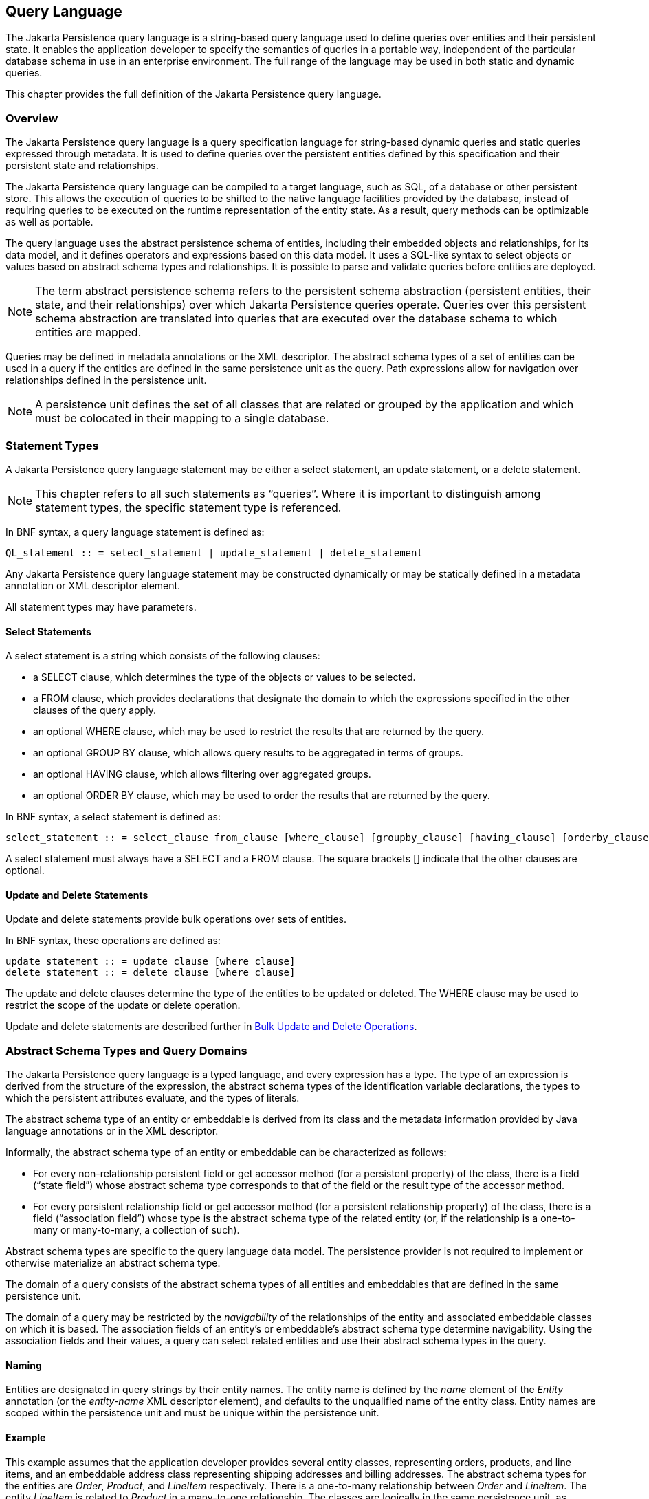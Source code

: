 //
// Copyright (c) 2017, 2020 Contributors to the Eclipse Foundation
//

== Query Language [[a4665]]

The Jakarta Persistence query language is a
string-based query language used to define queries over entities and
their persistent state. It enables the application developer to specify
the semantics of queries in a portable way, independent of the
particular database schema in use in an enterprise environment. The full
range of the language may be used in both static and dynamic queries.

This chapter provides the full definition of
the Jakarta Persistence query language.

=== Overview

The Jakarta Persistence query language is a
query specification language for string-based dynamic queries and static
queries expressed through metadata. It is used to define queries over
the persistent entities defined by this specification and their
persistent state and relationships.

The Jakarta Persistence query language can be
compiled to a target language, such as SQL, of a database or other
persistent store. This allows the execution of queries to be shifted to
the native language facilities provided by the database, instead of
requiring queries to be executed on the runtime representation of the
entity state. As a result, query methods can be optimizable as well as
portable.

The query language uses the abstract
persistence schema of entities, including their embedded objects and
relationships, for its data model, and it defines operators and
expressions based on this data model. It uses a SQL-like syntax to
select objects or values based on abstract schema types and
relationships. It is possible to parse and validate queries before
entities are deployed.

[NOTE]
====
The term abstract persistence schema refers
to the persistent schema abstraction (persistent entities, their state,
and their relationships) over which Jakarta Persistence queries operate.
Queries over this persistent schema abstraction are translated into
queries that are executed over the database schema to which entities are
mapped.
====

Queries may be defined in metadata
annotations or the XML descriptor. The abstract schema types of a set of
entities can be used in a query if the entities are defined in the same
persistence unit as the query. Path expressions allow for navigation
over relationships defined in the persistence unit.

[NOTE]
====
A persistence unit defines the set of all
classes that are related or grouped by the application and which must be
colocated in their mapping to a single database.
====

=== Statement Types

A Jakarta Persistence query language statement
may be either a select statement, an update statement, or a delete
statement.

[NOTE]
====
This chapter refers to all such statements as
“queries”. Where it is important to distinguish among statement types,
the specific statement type is referenced.
====

In BNF syntax, a query language statement is
defined as:

----
QL_statement :: = select_statement | update_statement | delete_statement
----

Any Jakarta Persistence query language statement
may be constructed dynamically or may be statically defined in a
metadata annotation or XML descriptor element.

All statement types may have parameters.

==== Select Statements

A select statement is a string which consists
of the following clauses:

* a SELECT clause, which determines the type of
the objects or values to be selected.
* a FROM clause, which provides declarations
that designate the domain to which the expressions specified in the
other clauses of the query apply.
* an optional WHERE clause, which may be used
to restrict the results that are returned by the query.
* an optional GROUP BY clause, which allows
query results to be aggregated in terms of groups.
* an optional HAVING clause, which allows
filtering over aggregated groups.
* an optional ORDER BY clause, which may be
used to order the results that are returned by the query.

In BNF syntax, a select statement is defined
as:

----
select_statement :: = select_clause from_clause [where_clause] [groupby_clause] [having_clause] [orderby_clause]
----

A select statement must always have a SELECT
and a FROM clause. The square brackets [] indicate that the other
clauses are optional.

==== Update and Delete Statements

Update and delete statements provide bulk
operations over sets of entities.

In BNF syntax, these operations are defined
as:

----
update_statement :: = update_clause [where_clause]
delete_statement :: = delete_clause [where_clause]
----

The update and delete clauses determine the
type of the entities to be updated or deleted. The WHERE clause may be
used to restrict the scope of the update or delete operation.

Update and delete statements are described
further in <<a5636>>.

=== Abstract Schema Types and Query Domains

The Jakarta Persistence query language is a
typed language, and every expression has a type. The type of an
expression is derived from the structure of the expression, the abstract
schema types of the identification variable declarations, the types to
which the persistent attributes evaluate, and the types of literals.

The abstract schema type of an entity or
embeddable is derived from its class and the metadata information
provided by Java language annotations or in the XML descriptor.

Informally, the abstract schema type of an
entity or embeddable can be characterized as follows:

* For every non-relationship persistent field
or get accessor method (for a persistent property) of the class, there
is a field (“state field”) whose abstract schema type corresponds to
that of the field or the result type of the accessor method.
* For every persistent relationship field or
get accessor method (for a persistent relationship property) of the
class, there is a field (“association field”) whose type is the abstract
schema type of the related entity (or, if the relationship is a
one-to-many or many-to-many, a collection of such).

Abstract schema types are specific to the
query language data model. The persistence provider is not required to
implement or otherwise materialize an abstract schema type.

The domain of a query consists of the
abstract schema types of all entities and embeddables that are defined
in the same persistence unit.

The domain of a query may be restricted by
the _navigability_ of the relationships of the entity and associated
embeddable classes on which it is based. The association fields of an
entity's or embeddable's abstract schema type determine navigability.
Using the association fields and their values, a query can select
related entities and use their abstract schema types in the query.

==== Naming

Entities are designated in query strings by
their entity names. The entity name is defined by the _name_ element of
the _Entity_ annotation (or the _entity-name_ XML descriptor element),
and defaults to the unqualified name of the entity class. Entity names
are scoped within the persistence unit and must be unique within the
persistence unit.

==== Example [[a4713]]

This example assumes that the application
developer provides several entity classes, representing orders,
products, and line items, and an embeddable address class representing
shipping addresses and billing addresses. The abstract schema types for
the entities are _Order_, _Product_, and _LineItem_ respectively.
There is a one-to-many relationship between _Order_ and _LineItem_. The
entity _LineItem_ is related to _Product_ in a many-to-one relationship.
The classes are logically in the same persistence unit, as shown in
<<a4724>>.

Queries to select orders can be defined by
navigating over the association fields and state fields defined by
_Order_ and _LineItem_. A query to find all orders with pending line
items might be written as follows:

[source,sql]
----
SELECT DISTINCT o
FROM Order AS o JOIN o.lineItems AS l
WHERE l.shipped = FALSE
----

.Abstract Persistence Schema of Several Entities with Defined in the Same Persistence Unit.
[[a4724]]
image::images/Per-6.png[Image]

This query navigates over the association
field _lineItems_ of the abstract schema type _Order_ to find line
items, and uses the state field _shipped_ of _LineItem_ to select those
orders that have at least one line item that has not yet shipped. (Note
that this query does not select orders that have no line items.)

Although reserved identifiers, such as
DISTINCT, FROM, AS, JOIN, WHERE, and FALSE appear in upper case in this
example, reserved identifiers are case
insensitive.footnote:[This chapter uses the
convention that reserved identifiers appear in upper case in the
examples and BNF for the language.]

The SELECT clause of this example designates
the return type of this query to be of type Order.

Because the same persistence unit defines the
abstract persistence schema of the related entities, the developer can
also specify a query over orders that utilizes the abstract schema type
for products, and hence the state fields and association fields of both
the abstract schema types _Order_ and _Product_. For example, if the
abstract schema type _Product_ has a state field named _productType_, a
query over orders can be specified using this state field. Such a query
might be to find all orders for products with product type office
supplies. A query for this might be as follows.

[source,sql]
----
SELECT DISTINCT o
FROM Order o JOIN o.lineItems l JOIN l.product p
WHERE p.productType = 'office_supplies'
----

Because _Order_ is related to _Product_ by
means of the relationships between _Order_ and _LineItem_ and between
_LineItem_ and _Product_, navigation using the association fields
_lineItems_ and _product_ is used to express the query. This query is
specified by using the entity name _Order_, which designates the
abstract schema type over which the query ranges. The basis for the
navigation is provided by the association fields _lineItems_ and
_product_ of the abstract schema types Order and LineItem respectively.

=== The FROM Clause and Navigational Declarations

The FROM clause of a query defines the domain
of the query by declaring identification
variables. An identification variable is an identifier declared in the
FROM clause of a query. The domain of the
query may be constrained by path expressions. (See <<a4792>>.)

Identification variables designate instances
of a particular abstract schema type. The FROM clause can contain
multiple identification variable declarations separated by a comma (_,_
).

----
from_clause ::=
    FROM identification_variable_declaration
        {, {identification_variable_declaration | collection_member_declaration}}*

identification_variable_declaration ::= range_variable_declaration {join | fetch_join}*

range_variable_declaration ::= entity_name [AS] identification_variable

join ::= join_spec join_association_path_expression [AS] identification_variable [join_condition]

fetch_join ::= join_spec FETCH join_association_path_expression

join_association_path_expression ::=
    join_collection_valued_path_expression |
    join_single_valued_path_expression |
    TREAT(join_collection_valued_path_expression AS subtype) |
    TREAT(join_single_valued_path_expression AS subtype)

join_collection_valued_path_expression ::= identification_variable.{single_valued_embeddable_object_field.}*collection_valued_field

join_single_valued_path_expression ::= identification_variable.{single_valued_embeddable_object_field.}*single_valued_object_field

join_spec ::= [LEFT [OUTER] | INNER] JOIN

join_condition ::= ON conditional_expression

collection_member_declaration ::= IN (collection_valued_path_expression) [AS] identification_variable
----

The following subsections discuss the constructs used in the FROM clause.

==== Identifiers [[a4760]]

An identifier is a character sequence of
unlimited length. The character sequence must begin with a Java
identifier start character, and all other characters must be Java
identifier part characters. An identifier start character is any
character for which the method _Character.isJavaIdentifierStart_ returns
true. This includes the underscore (___) character and the dollar sign
(_$_) character. An identifier part character is any character for
which the method _Character.isJavaIdentifierPart_ returns true. The
question mark (_?_) character is reserved for use by the Jakarta
Persistence query language.

The following are reserved identifiers: ABS,
ALL, AND, ANY, AS, ASC, AVG, BETWEEN, BIT_LENGTHfootnote:[BIT_LENGTH,
CHAR_LENGTH, CHARACTER_LENGTH, POSITION, and UNKNOWN are not currently
used: they are reserved for future use.],
BOTH, BY, CASE, CHAR_LENGTH, CHARACTER_LENGTH, CLASS, COALESCE, CONCAT,
COUNT, CURRENT_DATE, CURRENT_TIME, CURRENT_TIMESTAMP, DELETE, DESC,
DISTINCT, ELSE, EMPTY, END, ENTRY, ESCAPE, EXISTS, EXTRACT, FALSE, FETCH,
FROM, FUNCTION, GROUP, HAVING, IN, INDEX, INNER, IS, JOIN, KEY, LEADING,
LEFT, LENGTH, LIKE, LOCATE, LOWER, MAX, MEMBER, MIN, MOD, NEW, NOT, NULL,
NULLIF, OBJECT, OF, ON, OR, ORDER, OUTER, POSITION, SELECT, SET, SIZE,
SOME, SQRT, SUBSTRING, SUM, THEN, TRAILING, TREAT, TRIM, TRUE, TYPE,
UNKNOWN, UPDATE, UPPER, VALUE, WHEN, WHERE.

Reserved identifiers are case insensitive.
Reserved identifiers must not be used as identification variables or
result variables (see <<a5438>>).

[NOTE]
====
It is recommended that SQL key words other
than those listed above not be used as identification variables in
queries because they may be used as reserved identifiers in future
releases of this specification.
====

==== Identification Variables [[a4765]]

An identification
variable is a valid identifier declared in the FROM clause of a query.

All identification variables must be declared
in the FROM clause. Identification variables cannot be declared in other
clauses.

An identification variable must not be a
reserved identifier or have the same name as any entity in the same
persistence unit.

Identification variables are case
insensitive.

An identification variable evaluates to a
value of the type of the expression used in declaring the variable. For
example, consider the previous query:

[source,sql]
----
SELECT DISTINCT o
FROM Order o JOIN o.lineItems l JOIN l.product p
WHERE p.productType = 'office_supplies'
----

In the FROM clause declaration _o.lineItems_
_l_, the identification variable _l_ evaluates to any LineItem value
directly reachable from Order. The association field _lineItems_ is a
collection of instances of the abstract schema type LineItem and the
identification variable _l_ refers to an element of this collection. The
type of _l_ is the abstract schema type of _LineItem_.

An identification variable can range over an
entity, embeddable, or basic abstract schema type. An identification
variable designates an instance of an abstract schema type or an element
of a collection of abstract schema type instances.

Note that for identification variables
referring to an instance of an association or collection represented as
a _java.util.Map_, the identification variable is of the abstract
schema type of the map _value_.

An identification variable always designates
a reference to a single value. It is declared in one of three ways: in a
range variable declaration, in a join clause, or in a collection member
declaration. The identification variable declarations are evaluated from
left to right in the FROM clause, and an identification variable
declaration can use the result of a preceding identification variable
declaration of the query string.

All identification variables used in the
SELECT, WHERE, ORDER BY, GROUP BY, or HAVING clause of a SELECT or
DELETE statement must be declared in the FROM clause. The identification
variables used in the WHERE clause of an UPDATE statement must be
declared in the UPDATE clause.

Identification variables are existentially
quantified in these clauses. This means that an identification variable
represents a member of a collection or an instance of an entity's
abstract schema type. An identification variable never designates a
collection in its entirety.

An identification variable is scoped to the
query (or subquery) in which it is defined and is also visible to any
subqueries within that query scope that do not define an identification
variable of the same name.

==== Range Variable Declarations

The syntax for declaring an
identification variable as a range variable is similar to that of SQL;
optionally, it uses the AS keyword. A range variable designates an
entity abstract schema type.footnote:[A range variable must
not designate an embeddable class abstract schema type.]

----
range_variable_declaration ::= entity_name [AS] identification_variable
----

Range variable declarations allow the
developer to designate a “root” for objects which may not be reachable
by navigation.

In order to select values by comparing more
than one instance of an entity abstract schema type, more than one
identification variable ranging over the abstract schema type is needed
in the FROM clause.

The following query returns orders whose
quantity is greater than the order quantity for John Smith. This example
illustrates the use of two different identification variables in the
FROM clause, both of the abstract schema type Order. The SELECT clause
of this query determines that it is the orders with quantities larger
than John Smith's that are returned.

[source,sql]
----
SELECT DISTINCT o1
FROM Order o1, Order o2
WHERE o1.quantity > o2.quantity AND
 o2.customer.lastname = 'Smith' AND
 o2.customer.firstname= 'John'
----

==== Path Expressions[[a4792]]

An identification variable followed by the
navigation operator (_._) and a state field or association field is a
path expression. The type of the path expression is the type computed as
the result of navigation; that is, the type of the state field or
association field to which the expression navigates. The type of a path
expression that navigates to an association field may be specified as a
subtype of the declared type of the association field by means of the
TREAT operator. See <<a4965>>.

An identification variable qualified
by the KEY, VALUE, or ENTRY operator is a path expression. The KEY,
VALUE, and ENTRY operators may only be applied to identification
variables that correspond to map-valued associations or map-valued
element collections. The type of the path expression is the type
computed as the result of the operation; that is, the abstract schema
type of the field that is the value of the KEY, VALUE, or ENTRY operator
(the map key, map value, or map entry
respectively).footnote:[Note that use of
VALUE is optional, as an identification variable referring to an
association of type _java.util.Map_ is of the abstract schema type of
the map value. (See <<a4765>>.)]

In the following query, photos is a map from photo label to filename.

[source,sql]
----
SELECT i.name, VALUE(p)
FROM Item i JOIN i.photos p
WHERE KEY(p) LIKE '%egret'
----

In the above query the identification
variable _p_ designates an abstract schema type corresponding to the map
_value_. The results of _VALUE(p)_ and _KEY(p)_ are the map value and
the map key associated with _p_, respectively. The following query is
equivalent:

[source,sql]
----
SELECT i.name, p
FROM Item i JOIN i.photos p
WHERE KEY(p) LIKE '%egret'
----

A path expression using the KEY or VALUE
operator can be further composed. A path expression using the ENTRY
operator is terminal. It cannot be further composed and can only appear
in the SELECT list of a query.

The syntax for qualified identification variables is as follows.

----
qualified_identification_variable ::=
    map_field_identification_variable |
    ENTRY(identification_variable)

map_field_identification_variable ::=
    KEY(identification_variable) |
    VALUE(identification_variable)
----

Depending on navigability, a path expression
that leads to an association field or to a field whose type is an
embeddable class may be further composed. Path expressions can be
composed from other path expressions if the original path expression
evaluates to a single-valued type (not a collection).

In the following example, simple data model with _Employee_, _ContactInfo_,
_Address_ and _Phone_ classes is used:

[source,Java]
----
@Entity
public class Employee {
    @Id int id;
    @Embedded
    private ContactInfo contactInfo;
}

@Entity
public class Phone {
    @Id
    private int id;
    private String vendor;
}

@Embeddable
public class ContactInfo {
    @Embedded
    private Address address;
    @ManyToMany
    private List<Phone> phones;
}

@Embeddable
public class Address {
    private String street;
    private String city;
    private String state;
    private String zipcode;
}
----

The _contactInfo_ field denotes an embeddable class consisting of an address and set of phones.

[source,sql]
----
SELECT p.vendor
FROM Employee e JOIN e.contactInfo.phones p
WHERE e.contactInfo.address.zipcode = '95054'
----

Path expression navigability is composed
using “inner join” semantics. That is, if the value of a non-terminal
field in the path expression is null, the path is considered to have no
value, and does not participate in the determination of the result.

The following query is equivalent to the
query above:

[source,sql]
----
SELECT p.vendor
FROM Employee e JOIN e.contactInfo c JOIN c.phones p
WHERE e.contactInfo.address.zipcode = '95054'
----

===== Path Expression Syntax

The syntax for single-valued path expressions
and collection-valued path expressions is as follows.

An identification variable used in a
_single_valued_object_path_expression_ or in a
_collection_valued_path_expression_ may be an unqualified identification
variable or an identification variable to which the KEY or VALUE
function has been applied.

----
general_identification_variable ::=
    identification_variable |
    map_field_identification_variable
----

The type of an entity-valued path expression
or an entity-valued subpath of a path expression used in a WHERE clause
may be specified as a subtype of the corresponding declared type by
means of the TREAT operator. See <<a4965>>.

----
general_subpath ::= simple_subpath | treated_subpath{.single_valued_object_field}*

simple_subpath ::=
    general_identification_variable |
    general_identification_variable{.single_valued_object_field}*

treated_subpath ::= TREAT(general_subpath AS subtype)

single_valued_path_expression ::=
    qualified_identification_variable |
    TREAT(qualified_identification_variable AS subtype) |
    state_field_path_expression |
    single_valued_object_path_expression

state_field_path_expression ::= general_subpath.state_field

state_valued_path_expression ::= state_field_path_expression | general_identification_variable

single_valued_object_path_expression ::= general_subpath.single_valued_object_field

collection_valued_path_expression ::= general_subpath.collection_valued_field
----

A _single_valued_object_field_ is designated by the name of an association
field in a one-to-one or many-to-one relationship or a field of
embeddable class type. The type of a _single_valued_object_field_
is the abstract schema type of the related
entity or embeddable class.

A _single_valued_embeddable_object_field_ is designated by the name
of a field of embeddable class type.

A _state _field_ is designated by the name of
an entity or embeddable class state field that corresponds to a basic
type.

A _collection_valued_field_ is designated by the name of an association
field in a one-to-many or a many-to-many relationship or by the name of
an element collection field. The type of a _collection_valued_field_ is
a collection of values of the abstract schema type of the related entity
or element type.

It is syntactically illegal to compose a path
expression from a path expression that evaluates to a collection. For
example, if o designates Order, the path expression o.lineItems.product
is illegal since navigation to _lineItems_ results in a collection. This
case should produce an error when the query string is verified. To
handle such a navigation, an identification variable must be declared in
the FROM clause to range over the elements of the _lineItems_
collection. Another path expression must be used to navigate over each
such element in the WHERE clause of the query, as in the following:

[source,sql]
----
SELECT DISTINCT l.product
FROM Order AS o JOIN o.lineItems l
----

It is illegal to use a
_collection_valued_path_expression_ other than in the FROM clause of a
query except in an _empty_collection_comparison_expression,_ in a
_collection_member_expression_, or as an argument to the SIZE operator.
See <<a5139>>, <<a5150>>, and <<a5284>>.

==== Joins

An inner join may be implicitly specified by
the use of a cartesian product in the FROM clause and a join condition
in the WHERE clause. In the absence of a join condition, this reduces to
the cartesian product.

The main use case for this generalized style
of join is when a join condition does not involve a foreign key
relationship that is mapped to an entity relationship.

Example:

[source,sql]
----
SELECT c FROM Customer c, Employee e WHERE c.hatsize = e.shoesize
----

In general, use of this style of inner join
(also referred to as theta-join) is less typical than explicitly defined
joins over relationships.

The syntax for explicit join operations is as
follows:

----
join ::= join_spec join_association_path_expression [AS] identification_variable [join_condition]

fetch_join ::= join_spec FETCH join_association_path_expression

join_association_path_expression ::=
    join_collection_valued_path_expression |
    join_single_valued_path_expression |
    TREAT(join_collection_valued_path_expression _AS_ subtype) |
    TREAT(join_single_valued_path_expression AS subtype)

join_collection_valued_path_expression ::=
    identification_variable.{single_valued_embeddable_object_field.}*collection_valued_field

join_single_valued_path_expression ::=
    identification_variable.{single_valued_embeddable_object_field.}*single_valued_object_field

join_spec ::= [LEFT [OUTER] | INNER] JOIN

join_condition ::= ON conditional_expression
----

The inner and outer join operation types
described in <<a4884>>, <<a4898>>, and <<a4931>> are supported.

===== Inner Joins (Relationship Joins) [[a4884]]

The syntax for the inner join operation is

----
[INNER] JOIN join_association_path_expression [AS] identification_variable [join_condition]
----

For example, the query below joins over the
relationship between customers and orders. This type of join typically
equates to a join over a foreign key relationship in the database.

[source,sql]
----
SELECT c FROM Customer c JOIN c.orders o WHERE c.status = 1
----

The keyword INNER may optionally be used:

[source,sql]
----
SELECT c FROM Customer c INNER JOIN c.orders o WHERE c.status = 1
----

This is equivalent to the following query
using the earlier IN construct, defined in
<<a19497>>. It selects those customers of
status 1 for which at least one order exists:

[source,sql]
----
SELECT OBJECT(c) FROM Customer c, IN(c.orders) o WHERE c.status = 1
----

The query below joins over _Employee_,
_ContactInfo_ and _Phone_. _ContactInfo_ is an embeddable class that
consists of an address and set of phones. _Phone_ is an entity.

[source,sql]
----
SELECT p.vendor
FROM Employee e JOIN e.contactInfo c JOIN c.phones p
WHERE c.address.zipcode = '95054'
----

A join condition may be specified for an
inner join. This is equivalent to specification of the same condition in
the WHERE clause.

===== Left Outer Joins [[a4898]]

LEFT JOIN and LEFT OUTER JOIN are synonymous.
They enable the retrieval of a set of entities where matching values in
the join condition may be absent.

The syntax for a left outer join is

----
LEFT [OUTER] JOIN join_association_path_expression [AS] identification_variable [join_condition]
----

An outer join without a specified join
condition has an implicit join condition over the foreign key
relationship corresponding to the join_association_path_expression. It
would typically be mapped to a SQL outer join with an ON condition on
the foreign key relationship as in the queries below:

Jakarta Persistence query language:

[source,sql]
----
SELECT s.name, COUNT(p)
FROM Suppliers s LEFT JOIN s.products p
GROUP BY s.name
----

SQL:

[source,sql]
----
SELECT s.name, COUNT(p.id)
FROM Suppliers s LEFT JOIN Products p
    ON s.id = p.supplierId
GROUP By s.name
----

An outer join with an explicit ON condition
would cause an additional specified join condition to be added to the
generated SQL:

Jakarta Persistence query language:

[source,sql]
----
SELECT s.name, COUNT(p)
FROM Suppliers s LEFT JOIN s.products p
    ON p.status = 'inStock'
GROUP BY s.name
----

SQL:

[source,sql]
----
SELECT s.name, COUNT(p.id)
FROM Suppliers s LEFT JOIN Products p
    ON s.id = p.supplierId AND p.status = 'inStock'
GROUP BY s.name
----

Note that the result of this query will be
different from that of the following query:

[source,sql]
----
SELECT s.name, COUNT(p)
FROM Suppliers s LEFT JOIN s.products p
WHERE p.status = 'inStock'
GROUP BY s.name
----

The result of the latter query will exclude
suppliers who have no products in stock whereas the former query will
include them.

An important use case for LEFT JOIN is in
enabling the prefetching of related data items as a side effect of a
query. This is accomplished by specifying the LEFT JOIN as a FETCH JOIN
as described below.

===== Fetch Joins [[a4931]]

A FETCH JOIN enables the fetching of an
association or element collection as a side effect of the execution of a
query.

The syntax for a fetch join is

----
fetch_join ::= [LEFT [OUTER] | INNER] JOIN FETCH join_association_path_expression
----

The association referenced by the right side
of the FETCH JOIN clause must be an association or element collection
that is referenced from an entity or embeddable that is returned as a
result of the query. It is not permitted to specify an identification
variable for the objects referenced by the right side of the FETCH JOIN
clause, and hence references to the implicitly fetched entities or
elements cannot appear elsewhere in the query.

The following query returns a set of
departments. As a side effect, the associated employees for those
departments are also retrieved, even though they are not part of the
explicit query result. The initialization of the persistent state or
relationship fields or properties of the objects that are retrieved as a
result of a fetch join is determined by the metadata for that class—in
this example, the _Employee_ entity class.

[source,sql]
----
SELECT d
FROM Department d LEFT JOIN FETCH d.employees
WHERE d.deptno = 1
----

A fetch join has the same join semantics as
the corresponding inner or outer join, except that the related objects
specified on the right-hand side of the join operation are not returned
in the query result or otherwise referenced in the query. Hence, for
example, if department 1 has five employees, the above query returns
five references to the department 1 entity.

The FETCH JOIN construct must not be used in
the FROM clause of a subquery.

==== Collection Member Declarations

An identification variable declared by a
collection_member_declaration ranges over values of a collection
obtained by navigation using a path expression.

An identification variable of a collection
member declaration is declared using a special operator, the reserved
identifier IN. The argument to the IN operator is a collection-valued
path expression. The path expression evaluates to a collection type
specified as a result of navigation to a collection-valued association
field of an entity or embeddable class abstract schema type.

The syntax for declaring a collection member
identification variable is as follows:

----
collection_member_declaration ::=
    IN (collection_valued_path_expression) [AS] identification_variable
----

For example, the query

[source,sql]
----
SELECT DISTINCT o
FROM Order o JOIN o.lineItems l
WHERE l.product.productType = 'office_supplies'
----

can equivalently be expressed as follows, using the IN operator:

[source,sql]
----
SELECT DISTINCT o
FROM Order o, IN(o.lineItems) l
WHERE l.product.productType = 'office_supplies'
----

In this example, lineItems is the name of an
association field whose value is a collection of instances of the
abstract schema type LineItem. The identification variable _l_
designates a member of this collection, a single LineItem abstract
schema type instance. In this example, _o_ is an identification variable
of the abstract schema type Order.

==== FROM Clause and SQL [[a4957]]

The Jakarta Persistence query language treats
the FROM clause similarly to SQL in that the declared identification
variables affect the results of the query even if they are not used in
the WHERE clause. Application developers should use caution in defining
identification variables because the domain of the query can depend on
whether there are any values of the declared type.

For example, the FROM clause below defines a
query over all orders that have line items and existing products. If
there are no _Product_ instances in the database, the domain of the
query is empty and no order is selected.

[source,sql]
----
SELECT o
FROM Order AS o JOIN o.lineItems l JOIN l.product p
----

==== Polymorphism

Jakarta Persistence queries are automatically
polymorphic. The FROM clause of a query designates not only instances of
the specific entity class(es) to which it explicitly refers but
instances of subclasses of those classes as well. The instances returned
by a query thus include instances of the subclasses that satisfy the
query criteria.

Non-polymorphic queries or queries whose
polymorphism is restricted can be specified using entity type
expressions in the WHERE clause to restrict the domain of the query. See
<<a5381>>.

==== Downcasting [[a4965]]

The use of the TREAT operator is supported
for downcasting within path expressions in the FROM and WHERE clauses.
Use of the TREAT operator allows access to subclass-specific state.

If during query execution the first argument
to the TREAT operator is not a subtype (proper or improper) of the
target type, the path is considered to have no value, and does not
participate in the determination of the result. That is, in the case of
a join, the referenced object does not participate in the result, and in
the case of a restriction, the associated predicate is false. Use of the
TREAT operator therefore also has the effect of filtering on the
specified type (and its subtypes) as well as performing the downcast. If
the target type is not a subtype (proper or improper) of the static type
of the first argument, the query is invalid.

Examples:

[source,sql]
----
SELECT b.name, b.ISBN
FROM Order o JOIN TREAT(o.product AS Book) b

SELECT e FROM Employee e JOIN TREAT(e.projects AS LargeProject) lp
WHERE lp.budget > 1000

SELECT e FROM Employee e JOIN e.projects p
WHERE TREAT(p AS LargeProject).budget > 1000
    OR TREAT(p AS SmallProject).name LIKE 'Persist%'
    OR p.description LIKE "cost overrun"

SELECT e FROM Employee e
WHERE TREAT(e AS Exempt).vacationDays > 10
    OR TREAT(e AS Contractor).hours > 100
----

=== WHERE Clause [[a4985]]

The WHERE clause of a query consists of a
conditional expression used to select objects or values that satisfy the
expression. The WHERE clause restricts the result of a select statement
or the scope of an update or delete operation.

A WHERE clause is defined as follows:

----
where_clause ::= WHERE conditional_expression
----

The GROUP BY construct enables the
aggregation of values according to the properties of an entity class.
The HAVING construct enables conditions to be specified that further
restrict the query result as restrictions upon the groups.

The syntax of the HAVING clause is as follows:

----
having_clause ::= HAVING conditional_expression
----

The GROUP BY and HAVING constructs are
further discussed in <<a5410>>.

=== Conditional Expressions [[a4994]]

The following sections describe language
constructs that can be used in a conditional expression of the WHERE
clause, the HAVING clause, or in an ON condition.

State fields that are mapped in serialized
form or as lobs cannot be portably used in conditional
footnote:[The implementation is
not expected to perform such query operations involving such fields in
memory rather than in the database.].

==== Literals

A string literal is enclosed in single
quotes—for example: 'literal'. A string literal that includes a single
quote is represented by two single quotes—for example: 'literal''s'.
String literals in queries, like Java _String_ literals, use unicode
character encoding. The use of Java escape notation is not supported in
query string literals.

Exact numeric literals support the use of
Java integer literal syntax as well as SQL exact numeric literal syntax.

Approximate literals support the use Java
floating point literal syntax as well as SQL approximate numeric literal
syntax.

Appropriate suffixes can be used to indicate
the specific type of a numeric literal in accordance with the Java
Language Specification. Support for the use of hexadecimal and octal
numeric literals is not required by this specification.

Enum literals support the use of Java enum
literal syntax. The fully qualified enum class name must be specified.

The JDBC escape syntax may be used for the
specification of date, time, and timestamp literals. For example:

[source,sql]
----
SELECT o
FROM Customer c JOIN c.orders o
WHERE c.name = 'Smith'
    AND o.submissionDate < {d '2008-12-31'}
----

The portability of this syntax for date,
time, and timestamp literals is dependent upon the JDBC driver in use.
Persistence providers are not required to translate from this syntax
into the native syntax of the database or driver.

The boolean literals are _TRUE_ and _FALSE_.

Entity type literals are specified by entity names—for example: _Customer_.

Although reserved literals appear in upper case, they are case insensitive.

==== Identification Variables

All identification variables used in the
WHERE or HAVING clause of a SELECT or DELETE statement must be declared
in the FROM clause, as described in <<a4765>>. The identification variables used in the
WHERE clause of an UPDATE statement must be declared in the UPDATE
clause.

Identification variables are existentially
quantified in the WHERE and HAVING clause.
This means that an identification variable represents a member of a
collection or an instance of an entity's abstract schema type. An
identification variable never designates a collection in its entirety.

==== Path Expressions

It is illegal to use a
_collection_valued_path_expression_ within a WHERE or HAVING clause as
part of a conditional expression except in an
_empty_collection_comparison_expression,_ in a
_collection_member_expression_, or as an argument to the SIZE operator.

==== Input Parameters

Either positional or named parameters may be
used. Positional and named parameters must not be mixed in a single
query.

Input parameters can only be used in the
WHERE clause or HAVING clause of a query or
as the new value for an update item in the SET clause of an update
statement.

[NOTE]
====
Note that if an input parameter value is
null, comparison operations or arithmetic operations involving the input
parameter will return an unknown value. See <<a5676>>.
====

All input parameters must be single-valued,
except in IN expressions (see <<a5107>>), which support the use of collection-valued input
parameters.

The API for the binding of query parameters
is described in <<a1060>>.

===== Positional Parameters

The following rules apply to positional
parameters.

* Input parameters are designated by the
question mark (_?_) prefix followed by an integer. For example: _?1_.
* Input parameters are numbered starting from 1.
* The same parameter can be used more than once in the query string.
* The ordering of the use of parameters within
the query string need not conform to the order of the positional
parameters.

===== Named Parameters

A named parameter is denoted by an identifier
that is prefixed by the ":" symbol. It follows the rules for identifiers
defined in <<a4760>>. Named parameters are case sensitive.

Example:

[source,sql]
----
SELECT c
FROM Customer c
WHERE c.status = :stat
----

The same named parameter can be used more than once in the query string.

==== Conditional Expression Composition

Conditional expressions are composed of other
conditional expressions, comparison operations, logical operations, path
expressions that evaluate to boolean values, boolean literals, and
boolean input parameters.

The scalar expressions described in <<a5243>> can be used in
conditional expressions.

Aggregate functions can only be used in
conditional expressions in a HAVING clause. See <<a5410>>.

Standard bracketing _()_ for ordering expression evaluation is supported.

Conditional expressions are defined as follows:

----
conditional_expression ::= conditional_term | conditional_expression OR conditional_term
conditional_term ::= conditional_factor | conditional_term AND conditional_factor
conditional_factor ::= [NOT] conditional_primary
conditional_primary ::= simple_cond_expression | (conditional_expression)
simple_cond_expression ::=
    comparison_expression |
    between_expression |
    in_expression |
    like_expression |
    null_comparison_expression |
    empty_collection_comparison_expression |
    collection_member_expression |
    exists_expression
----

==== Operators and Operator Precedence

The operators are listed below in order of decreasing precedence.

* Navigation operator (_._)
* Arithmetic operators:
** +, - unary
** *, / multiplication and division
** +, - addition and subtraction
* Comparison operators: _=_, _>_, _>=_, _<_
, _<=_, _<>_ (not equal), _[NOT]_ _BETWEEN_, _[NOT]_ _LIKE_, _[NOT]_
_IN_, _IS_ _[NOT]_ _NULL_, _IS_ _[NOT]_ _EMPTY_, _[NOT]_ _MEMBER_
_[OF]_, _[NOT]_ _EXISTS_
* Logical operators:
** _NOT_
** _AND_
** _OR_

The following sections describe operators used in specific expressions.

==== Comparison Expressions [[a5066]]

The syntax for the use of comparison
expressions in a conditional expression is as
followsfootnote:[Note that queries
that contain subqueries on both sides of a comparison operation will not
be portable across all databases.]:

----
comparison_expression ::=
    string_expression comparison_operator {string_expression | all_or_any_expression} |
    boolean_expression {= | <>} {boolean_expression | all_or_any_expression} |
    enum_expression {= | <>} {enum_expression | all_or_any_expression} |
    datetime_expression comparison_operator
        {datetime_expression | all_or_any_expression} |
    entity_expression {= | <>} {entity_expression | all_or_any_expression} |
    arithmetic_expression comparison_operator
        {arithmetic_expression | all_or_any_expression} |
    entity_type_expression {= | <>} entity_type_expression}

comparison_operator ::= = | > | >= | < | <= | <>
----

Examples:

----
item.cost * 1.08 <= 100.00
CONCAT(person.lastName, ', ', person.firstName)) = 'Jones, Sam'
TYPE(e) = ExemptEmployee
----

==== Between Expressions

The syntax for the use of the comparison operator [NOT] BETWEEN in a
conditional expression is as follows:

----
 between_expression ::=
    arithmetic_expression [NOT] BETWEEN arithmetic_expression AND arithmetic_expression |
    string_expression [NOT] BETWEEN string_expression AND string_expression |
    datetime_expression [NOT] BETWEEN datetime_expression AND datetime_expression
----

The BETWEEN expression

----
x BETWEEN y AND z
----

is semantically equivalent to:

----
y <= x AND x <= z
----

The rules for unknown and NULL values in
comparison operations apply. See <<a5676>>.

Examples:

----
p.age BETWEEN 15 and 19 is equivalent to p.age >= 15 AND p.age <= 19
p.age NOT BETWEEN 15 and 19 is equivalent to p.age < 15 OR p.age > 19
----

In the following example,
_transactionHistory_ is a list of credit card transactions defined using
an order column.

[source, sql]
----
SELECT t
FROM CreditCard c JOIN c.transactionHistory t
WHERE c.holder.name = 'John Doe' AND INDEX(t) BETWEEN 0 AND 9
----

==== In Expressions [[a5107]]

The syntax for the use of the comparison
operator [NOT] IN in a conditional expression is as follows:

----
in_expression ::=
    {state_valued_path_expression | type_discriminator} [NOT] IN
        {(in_item {, in_item}*) | (subquery) | collection_valued_input_parameter}
in_item ::= literal | single_valued_input_parameter
----

The state_valued_path_expression must have
a string, numeric, date, time, timestamp, or enum value.

The literal and/or input parameter values
must be _like_ the same abstract schema type of the
_state_valued_path_expression_ in type. (See <<a5735>>).

The results of the subquery must be _like_
the same abstract schema type of the state_valued_path_expression in
type. Subqueries are discussed in <<a5196>>.

Example 1:

[source, sql]
----
o.country IN ('UK', 'US', 'France')
----

is true for _UK_ and false for _Peru_, and is equivalent to the expression

[source, sql]
----
(o.country = 'UK') OR (o.country = 'US') OR (o.country = 'France')
----

Example 2:

[source, sql]
----
o.country NOT IN ('UK', 'US', 'France')
----

is false for _UK_ and true for _Peru_, and is equivalent to the expression

[source, sql]
----
NOT ((o.country = 'UK') OR (o.country = 'US') OR (o.country = 'France'))
----

There must be at least one element in the
comma separated list that defines the set of values for the _IN_
expression.

If the value of a
state_valued_path_expression or _in_item_ in an IN or NOT IN expression
is _NULL_ or unknown, the value of the expression is unknown.

Note that use of a collection-valued input
parameter will mean that a static query cannot be precompiled.

==== Like Expressions

The syntax for the use of the comparison
operator [NOT] LIKE in a conditional expression is as follows:

----
like_expression ::=
    string_expression [NOT] LIKE pattern_value [ESCAPE escape_character]
----

The _string_expression_ must have a string
value. The _pattern_value_ is a string literal or a string-valued input
parameter in which an underscore (___) stands for any single
character, a percent (_%_) character stands for any sequence of
characters (including the empty sequence), and all other characters
stand for themselves. The optional _escape_character_ __ is a
single-character string literal or a character-valued input parameter
(i.e., _char_ or _Character_) and is used to escape the special meaning
of the underscore and percent characters in _pattern_value_
_.footnote:[Refer to <<a19494>> for a more precise characterization of these rules.]

Examples:

* _address.phone LIKE '12%3'_ is true for '123', '12993' and false for '1234'
* _asentence.word LIKE 'l_se'_ is true for 'lose' and false for 'loose'
* _aword.underscored LIKE '\_%' ESCAPE '\'_ is true for '_foo' and false for 'bar'
* _address.phone NOT LIKE '12%3'_ is false for '123' and '12993' and true for '1234'

If the value of the _string_expression_ or
_pattern_value_ is _NULL_ or unknown, the value of the LIKE expression
is unknown. If the _escape_character_ is specified and is _NULL_, the
value of the LIKE expression is unknown.

==== Null Comparison Expressions

The syntax for the use of the comparison
operator IS NULL in a conditional expression is as follows:

----
null_comparison_expression ::=
    {single_valued_path_expression | input_parameter} IS [NOT] NULL
----

A null comparison expression tests whether or
not the single-valued path expression or input parameter is a _NULL_
value.

Null comparisons over instances of embeddable
class types are not supported. Support for comparisons over embeddables
may be added in a future release of this specification.

==== Empty Collection Comparison Expressions [[a5139]]

The syntax for the use of the comparison
operator IS EMPTY in an _empty_collection_comparison_expression_ is as
follows:

----
empty_collection_comparison_expression ::=
    collection_valued_path_expression IS [NOT] EMPTY
----

This expression tests whether or not the
collection designated by the collection-valued path expression is empty
(i.e, has no elements).

Example:

[source,sql]
----
SELECT o
FROM Order o
WHERE o.lineItems IS EMPTY
----

If the value of the collection-valued path
expression in an empty collection comparison expression is unknown, the
value of the empty comparison expression is unknown.

==== Collection Member Expressions [[a5150]]

The syntax for the use of the comparison
operator MEMBER OFfootnote:[The use of the
reserved word OF is optional in this expression.] in an
_collection_member_expression_ is as follows:

----
collection_member_expression ::=
    entity_or_value_expression [NOT] MEMBER [OF] collection_valued_path_expression
entity_or_value_expression ::=
    single_valued_object_path_expression |
    state_valued_path_expression |
    simple_entity_or_value_expression
simple_entity_or_value_expression ::=
    identification_variable |
    input_parameter |
    literal
----

This expression tests whether the designated
value is a member of the collection specified by the collection-valued
path expression.

Expressions that evaluate to embeddable types
are not supported in collection member expressions. Support for use of
embeddables in collection member expressions may be added in a future
release of this specification.

If the collection valued path expression
designates an empty collection, the value of the MEMBER OF expression is
FALSE and the value of the NOT MEMBER OF expression is TRUE. Otherwise,
if the value of the _collection_valued_path_expression_
or _entity_or_value_expression_ in the
collection member expression is _NULL_ or unknown, the value of the
collection member expression is unknown.

Example:

[source,sql]
----
SELECT p
FROM Person p
WHERE 'Joe' MEMBER OF p.nicknames
----

==== Exists Expressions

An EXISTS expression is a predicate that is
true only if the result of the subquery consists of one or more values
and that is false otherwise.

The syntax of an exists expression is

----
exists_expression ::= [NOT] EXISTS (subquery)
----

Example:

[source,sql]
----
SELECT DISTINCT emp
FROM Employee emp
WHERE EXISTS (
    SELECT spouseEmp
    FROM Employee spouseEmp
        WHERE spouseEmp = emp.spouse)
----

The result of this query consists of all
employees whose spouses are also employees.

==== All or Any Expressions

An ALL conditional expression is a predicate
over a subquery that is true if the comparison operation is true for all
values in the result of the subquery or the result of the subquery is
empty. An ALL conditional expression is false if the result of the
comparison is false for at least one value of the result of the
subquery, and is unknown if neither true nor false.

An ANY conditional expression is a predicate
over a subquery that is true if the comparison operation is true for
some value in the result of the subquery. An ANY conditional expression
is false if the result of the subquery is empty or if the comparison
operation is false for every value in the result of the subquery, and is
unknown if neither true nor false. The keyword SOME is synonymous with
ANY.

The comparison operators used with ALL or ANY
conditional expressions are =, <, <=, >, >=, <>. The result of the
subquery must be like that of the other argument to the comparison
operator in type. See <<a5735>>.

The syntax of an ALL or ANY expression is
specified as follows:

----
all_or_any_expression ::= {ALL | ANY | SOME} (subquery)
----

Example:

[source,sql]
----
SELECT emp
FROM Employee emp
WHERE emp.salary > ALL (
    SELECT m.salary
    FROM Manager m
    WHERE m.department = emp.department)
----

The result of this query consists of all
employees whose salaries exceed the salaries of all managers in their
department.

==== Subqueries [[a5196]]

Subqueries may be used in the WHERE or HAVING clause.footnote:[Subqueries are
restricted to the WHERE and HAVING clauses in this release. Support for
subqueries in the FROM clause will be considered in a later release of
this specification.]

The syntax for subqueries is as follows:

----
subquery ::= simple_select_clause subquery_from_clause [where_clause]
    [groupby_clause] [having_clause]
simple_select_clause ::= SELECT [DISTINCT] simple_select_expression
subquery_from_clause ::=
    FROM subselect_identification_variable_declaration
        {, subselect_identification_variable_declaration |
            collection_member_declaration}*
subselect_identification_variable_declaration ::=
    identification_variable_declaration |
    derived_path_expression [AS] identification_variable {join}* |
    derived_collection_member_declaration
simple_select_expression ::=
    single_valued_path_expression |
    scalar_expression |
    aggregate_expression |
    identification_variable
derived_path_expression ::=
    general_derived_path.single_valued_object_field |
    general_derived_path.collection_valued_field
general_derived_path ::=
    simple_derived_path |
    treated_derived_path{.single_valued_object_field}*
simple_derived_path ::= superquery_identification_variable{.single_valued_object_field}*
treated_derived_path ::= TREAT(general_derived_path AS subtype)
derived_collection_member_declaration ::=
    IN superquery_identification_variable.{single_valued_object_field.}*collection_valued_field
----

Examples:

[source,sql]
----
SELECT DISTINCT emp
FROM Employee emp
WHERE EXISTS (
    SELECT spouseEmp
    FROM Employee spouseEmp
    WHERE spouseEmp = emp.spouse)
----

Note that some contexts in which a subquery
can be used require that the subquery be a scalar subquery (i.e.,
produce a single result). This is illustrated in the following examples
using numeric comparisons.

[source,sql]
----
SELECT c
FROM Customer c
WHERE (SELECT AVG(o.price) FROM c.orders o) > 100

SELECT goodCustomer
FROM Customer goodCustomer
WHERE goodCustomer.balanceOwed < (
    SELECT AVG(c.balanceOwed)/2.0 FROM Customer c)
----

==== Scalar Expressions [[a5243]]

Numeric, string, datetime, case, and entity
type expressions result in scalar values.

Scalar expressions may be used in the SELECT
clause of a query as well as in the WHEREfootnote:[Note that expressions
involving aggregate operators must not be used in the WHERE clause.] and
HAVING clauses.

----
scalar_expression::=
    arithmetic_expression |
    string_expression |
    enum_expression |
    datetime_expression |
    boolean_expression |
    case_expression |
    entity_type_expression
----

===== Arithmetic Expressions

The arithmetic operators are:

* +, - unary
* *, / multiplication and division
* +, - addition and subtraction

Arithmetic operations use numeric promotion.

Arithmetic functions are described in <<a5284>>.

===== Built-in String, Arithmetic, and Datetime Functional Expressions

The Jakarta Persistence query language includes
the built-in functions described in <<a5264>>, <<a5284>>,
<<a5304>>, which may be used
in the SELECT, WHERE or HAVING clause of a query. The invocation of
predefined database functions and user-defined database functions is
described in <<a5311>>.

If the value of any argument to a functional
expression is null or unknown, the value of the functional expression is
unknown.

====== String Functions [[a5264]]

----
functions_returning_strings ::=
    CONCAT(string_expression, string_expression {, string_expression}*) |
    SUBSTRING(string_expression,
              arithmetic_expression [, arithmetic_expression]) |
    TRIM([[trim_specification] [trim_character] FROM] string_expression) |
    LOWER(string_expression) |
    UPPER(string_expression)
trim_specification ::= LEADING | TRAILING | BOTH

functions_returning_numerics ::=
    LENGTH(string_expression) |
    LOCATE(string_expression, string_expression[, arithmetic_expression])
----

The CONCAT function returns a string that is
a concatenation of its arguments.

The second and third arguments of the
SUBSTRING function denote the starting position and length of the
substring to be returned. These arguments are integers. The third
argument is optional. If it is not specified, the substring from the
start position to the end of the string is returned. The first position
of a string is denoted by 1. The SUBSTRING function returns a string.

The TRIM function trims the specified
character from a string. If the character to be trimmed is not
specified, it will be assumed to be space (or blank). The optional
_trim_character_ __ is a single-character string literal or a
character-valued input parameter (i.e., _char_ or _Character_
)footnote:[Note that not all
databases support the use of a trim character other than the space
character; use of this argument may result in queries that are not
portable.]. If a trim specification is not provided, it
defaults to BOTH. The TRIM function returns the trimmed string.

The LOWER and UPPER functions convert a
string to lower and upper case, respectively, with regard to the locale
of the database. They return a string.

The LOCATE function returns the
position of a given string within a string, starting the search at a
specified position. It returns the first position at which the string
was found as an integer. The first argument is the string to be located;
the second argument is the string to be searched; the optional third
argument is an integer that represents the string position at which the
search is started (by default, the beginning of the string to be
searched). The first position in a string is denoted by 1. If the string
is not found, 0 is returned.footnote:[Note that not all
databases support the use of the third argument to LOCATE; use of this
argument may result in queries that are not portable.]

The LENGTH function returns the length of the
string in characters as an integer.

====== Arithmetic Functions [[a5284]]

----
functions_returning_numerics ::=
    ABS(arithmetic_expression) |
    SQRT(arithmetic_expression) |
    MOD(arithmetic_expression, arithmetic_expression) |
    SIZE(collection_valued_path_expression) |
    INDEX(identification_variable) |
    extract_datetime_field
----

The ABS function takes a numeric argument and
returns a number (integer, float, or double) of the same type as the
argument to the function.

The SQRT function takes a numeric argument and returns a double.

The MOD function takes two integer arguments and returns an integer.

Numeric arguments to these functions may
correspond to the numeric Java object types as well as the primitive
numeric types.

The SIZE function returns an integer value,
the number of elements of the collection. If the collection is empty,
the SIZE function evaluates to zero.

The INDEX function returns an integer value
corresponding to the position of its argument in an ordered list. The
INDEX function can only be applied to identification variables denoting
types for which an order column has been specified.

In the following example, _studentWaitlist_
is a list of students for which an order column has been specified:

[source,sql]
----
SELECT w.name
FROM Course c JOIN c.studentWaitlist w
WHERE c.name = 'Calculus'
AND INDEX(w) = 0
----

====== Datetime Functions [[a5304]]

----
functions_returning_datetime :=
    CURRENT_DATE |
    CURRENT_TIME |
    CURRENT_TIMESTAMP |
    extract_datetime_part
----

The functions CURRENT_DATE, CURRENT_TIME, and CURRENT_TIMESTAMP
return the value of the current date, time, or timestamp on the database
server, respectively.

The EXTRACT function takes a datetime argument and one of the following
field type identifiers: YEAR, QUARTER, MONTH, WEEK, DAY, HOUR, MINUTE,
SECOND, DATE, TIME.

EXTRACT returns the value of the corresponding field or part of the
datetime.

----
extract_datetime_field :=
    EXTRACT(datetime_field FROM datetime_expression)

datetime_field := identification_variable
----

For the following field type identifiers, EXTRACT returns an integer
value:

- YEAR means the calendar year.
- QUARTER means the calendar quarter, numbered from 1 to 4.
- MONTH means the calendar month of the year, numbered from 1.
- WEEK means the ISO-8601 week number.
- DAY means the calendar day of the month, numbered from 1.
- HOUR means the hour of the day in 24-hour time, numbered from 0 to 23.
- MINUTE means the minute of the hour, numbered from 0 to 59.
- SECOND means the second of the minute, numbered from 0 to 59.

It is illegal to pass a datetime argument which does not have the given
field type to EXTRACT.

----
extract_datetime_part :=
    EXTRACT(datetime_part FROM datetime_expression)

datetime_part := identification_variable
----

For the following field type identifiers, EXTRACT returns a part of the
datetime value:

- DATE means the date part of a datetime.
- TIME means the time part of a datetime.

It is illegal to pass a datetime argument which does not have the given
part to EXTRACT.

[source,sql]
----
FROM Course c WHERE c.year = EXTRACT(YEAR FROM CURRENT_DATE)
----

===== Invocation of Predefined and User-defined Database Functions [[a5311]]

The invocation of functions other than the
built-in functions of the Jakarta Persistence query language is supported
by means of the _function_invocation_ syntax. This includes the
invocation of predefined database functions and user-defined database
functions.

----
function_invocation ::= FUNCTION(function_name {, function_arg}*)

function_arg ::=
    literal |
    state_valued_path_expression |
    input_parameter |
    scalar_expression
----

The _function_name_ argument is a string that
denotes the database function that is to be invoked. The arguments must
be suitable for the database function that is to be invoked. The result
of the function must be suitable for the invocation context.

The function may be a database-defined
function or a user-defined function. The function may be a scalar
function or an aggregate function.

Applications that use the
_function_invocation_ syntax will not be portable across databases.

Example:

[source,sql]
----
SELECT c
FROM Customer c
WHERE FUNCTION('hasGoodCredit', c.balance, c.creditLimit)
----

===== Case Expressions

The following forms of case
expressions are supported: general case expressions, simple case
expressions, coalesce expressions, and nullif
expressions.footnote:[Note that not all
databases support the use of SQL case expressions. The use of case
expressions may result in queries that are not portable to such
databases.]

----
case_expression ::=
    general_case_expression |
    simple_case_expression |
    coalesce_expression |
    nullif_expression

general_case_expression ::=
    CASE when_clause {when_clause}* ELSE scalar_expression END
when_clause ::= WHEN conditional_expression THEN scalar_expression

simple_case_expression ::=
    CASE case_operand simple_when_clause {simple_when_clause}*
    ELSE scalar_expression
    END
case_operand ::= state_valued_path_expression | type_discriminator
simple_when_clause ::= WHEN scalar_expression THEN scalar_expression

coalesce_expression ::= COALESCE(scalar_expression {, scalar_expression}+)

nullif_expression ::= NULLIF(scalar_expression, scalar_expression)
----

Examples:

[source,sql]
----
UPDATE Employee e
SET e.salary =
    CASE WHEN e.rating = 1 THEN e.salary * 1.1
         WHEN e.rating = 2 THEN e.salary * 1.05
         ELSE e.salary * 1.01
    END

UPDATE Employee e
SET e.salary =
    CASE e.rating WHEN 1 THEN e.salary * 1.1
                  WHEN 2 THEN e.salary * 1.05
                  ELSE e.salary * 1.01
    END

SELECT e.name,
    CASE TYPE(e) WHEN Exempt THEN 'Exempt'
                 WHEN Contractor THEN 'Contractor'
                 WHEN Intern THEN 'Intern'
                 ELSE 'NonExempt'
    END
FROM Employee e
WHERE e.dept.name = 'Engineering'

SELECT e.name,
       f.name,
       CONCAT(CASE WHEN f.annualMiles > 50000 THEN 'Platinum '
                   WHEN f.annualMiles > 25000 THEN 'Gold '
                   ELSE ''
              END,
       'Frequent Flyer')
FROM Employee e JOIN e.frequentFlierPlan f
----

===== Entity Type Expressions [[a5381]]

An entity type expression can be used to
restrict query polymorphism. The TYPE operator returns the exact type of
the argument.

The syntax of an entity type expression is as follows:

----
entity_type_expression ::=
    type_discriminator |
    entity_type_literal |
    input_parameter
type_discriminator ::=
    TYPE(general_identification_variable |
         single_valued_object_path_expression |
         input_parameter)
----

An entity_type_literal is designated by the entity name.

The Java class of the entity is used as an
input parameter to specify the entity type.

Examples:

[source,sql]
----
SELECT e
FROM Employee e
WHERE TYPE(e) IN (Exempt, Contractor)

SELECT e
FROM Employee e
WHERE TYPE(e) IN (:empType1, :empType2)

SELECT e
FROM Employee e
WHERE TYPE(e) IN :empTypes

SELECT TYPE(e)
FROM Employee e
WHERE TYPE(e) <> Exempt
----

=== GROUP BY, HAVING [[a5410]]

The GROUP BY construct enables the
aggregation of result values according to a set of properties. The
HAVING construct enables conditions to be specified that further
restrict the query result. Such conditions are restrictions upon the
groups.

The syntax of the GROUP BY and HAVING clauses is as follows:

----
groupby_clause ::= GROUP BY groupby_item {, groupby_item}*
groupby_item ::= single_valued_path_expression | identification_variable

having_clause ::= HAVING conditional_expression
----

If a query contains both a WHERE clause and a
GROUP BY clause, the effect is that of first applying the where clause,
and then forming the groups and filtering them according to the HAVING
clause. The HAVING clause causes those groups to be retained that
satisfy the condition of the HAVING clause.

The requirements for the SELECT clause when
GROUP BY is used follow those of SQL: namely, any item that appears in
the SELECT clause (other than as an aggregate function or as an argument
to an aggregate function) must also appear in the GROUP BY clause. In
forming the groups, null values are treated as the same for grouping
purposes.

Grouping by an entity is permitted. In this
case, the entity must contain no serialized state fields or lob-valued
state fields that are eagerly fetched. Grouping by an entity that
contains serialized state fields or lob-valued state fields is not
portable, since the implementation is permitted to eagerly fetch fields
or properties that have been specified as LAZY.

Grouping by embeddables is not supported.

The HAVING clause is used to filter over the
groups, and can contain aggregate functions over attributes included in
the groups and/or functions or other query language operators over the
attributes that are used for grouping. It is not required that an
aggregate function used in the HAVING clause also be used in the SELECT
clause.

If there is no GROUP BY clause and the HAVING
clause is used, the result is treated as a single group, and the select
list can only consist of aggregate functions. The use of HAVING in the
absence of GROUP BY is not required to be supported by an implementation
of this specification. Portable applications should not rely on HAVING
without the use of GROUP BY.

Examples:

[source,sql]
----
SELECT c.status, AVG(c.filledOrderCount), COUNT(c)
FROM Customer c
GROUP BY c.status
HAVING c.status IN (1, 2)

SELECT c.country, COUNT(c)
FROM Customer c
GROUP BY c.country
HAVING COUNT(c) > 30

SELECT c, COUNT(o)
FROM Customer c JOIN c.orders o
GROUP BY c
HAVING COUNT(o) >= 5
----

=== SELECT Clause [[a5438]]

The SELECT clause denotes the query result.
More than one value may be returned from the SELECT clause of a query.

The SELECT clause can contain one or more of
the following elements: an identification variable that ranges over an
abstract schema type, a single-valued path expression, a scalar
expression, an aggregate expression, a constructor expression.

The SELECT clause has the following syntax:

----
select_clause ::= SELECT [DISTINCT] select_item {, select_item}*
select_item ::= select_expression [[AS] result_variable]
select_expression ::=
    single_valued_path_expression |
    scalar_expression |
    aggregate_expression |
    identification_variable |
    OBJECT(identification_variable) |
    constructor_expression
constructor_expression ::=
    NEW constructor_name (constructor_item {, constructor_item}*)
constructor_item ::=
    single_valued_path_expression |
    scalar_expression |
    aggregate_expression |
    identification_variable
aggregate_expression ::=
    {AVG | MAX | MIN | SUM} ([DISTINCT] state_valued_path_expression) |
     COUNT ([DISTINCT] identification_variable | state_valued_path_expression |
         single_valued_object_path_expression) |
     function_invocation
----

For example:

[source,sql]
----
SELECT c.id, c.status
FROM Customer c JOIN c.orders o
WHERE o.count > 100
----

In the following example, _videoInventory_ is
a Map from the entity _Movie_ to the number of copies in stock:

[source,sql]
----
SELECT v.location.street, KEY(i).title, VALUE(i)
FROM VideoStore v JOIN v.videoInventory i
WHERE v.location.zipcode = '94301' AND VALUE(i) > 0
----

Note that the SELECT clause must be specified
to return only single-valued expressions. The query below is therefore
not valid:

[source,sql]
----
SELECT o.lineItems FROM Order AS o
----

The DISTINCT
keyword is used to specify that duplicate values must be eliminated from
the query result.

If DISTINCT is not specified, duplicate
values are not eliminated.

The result of DISTINCT over embeddable
objects or map _entry_ results is undefined.

Standalone identification variables in the
SELECT clause may optionally be qualified by the
OBJECT operator.footnote:[Note that the keyword
OBJECT is not required. It is preferred that it be omitted for new
queries.] The
SELECT clause must not use the OBJECT operator to qualify path
expressions.

A _result_variable_ may be used to
name a _select_item_ in the query result.footnote:[This can be used, for
example, to refer to a select expression in the ORDER BY clause.]

Example:

[source,sql]
----
SELECT c, COUNT(l) AS itemCount
FROM Customer c JOIN c.Orders o JOIN o.lineItems l
WHERE c.address.state = 'CA'
GROUP BY c
ORDER BY itemCount
----


==== Result Type of the SELECT Clause

The type of the query result specified by the
SELECT clause of a query is an entity
abstract schema type, a state field type,
the result of a scalar expression, the result of an aggregate function,
the result of a construction operation, or some sequence of these.

The result type of the SELECT clause is
defined by the the result types of the select expressions contained in
it. When multiple select expressions are used in the SELECT clause, the
elements in this result correspond in order to the order of their
specification in the SELECT clause and in type to the result types of
each of the select expressions.

The type of the result of a select_expression
is as follows:

* The result type of an identification_variable
is the type of the entity object or embeddable object to which the
identification variable corresponds. The type of an
identification_variable that refers to an entity abstract schema type is
the type of the entity to which that identification variable corresponds
or a subtype as determined by the object/relational mapping.
* The result type of a
single_valued_path_expression that is a state_field_path_expression is
the same type as the corresponding state field of the entity or
embeddable class. If the state field of the entity is a primitive type,
the result type is the corresponding object type.
* The result type of a
single_valued_path_expression that is a
single_valued_object_path_expression is the type of the entity object or
embeddable object to which the path expression corresponds. A
single_valued_object_path_expression that results in an entity object
will result in an entity of the type of the relationship field or the
subtype of the relationship field of the entity object as determined by
the object/relational mapping.
* The result type of a
single_valued_path_expression that is an _identification_variable_ to
which the KEY or VALUE function has been applied is determined by the
type of the map key or value respectively, as defined by the above
rules.
* The result type of a
single_valued_path_expression that is an _identification_variable_ to
which the ENTRY function has been applied is _java.util.Map.Entry_,
where the key and value types of the map entry are determined by the
above rules as applied to the map key and map value respectively.
* The result type of a _scalar_expression_ is
the type of the scalar value to which the expression evaluates. The
result type of a numeric _scalar_expression_ is defined in <<a5574>>.
* The result type of an
_entity_type_expression_ scalar expression is the Java class to which
the resulting abstract schema type corresponds.
* The result type of aggregate_expression is
defined in <<a5538>>.
* The result type of a constructor_expression
is the type of the class for which the constructor is defined. The types
of the arguments to the constructor are defined by the above rules.

==== Constructor Expressions in the SELECT Clause [[a5500]]

A constructor may be used in the SELECT list
to return an instance of a Java class. The specified class is not
required to be an entity or to be mapped to the database. The
constructor name must be fully qualified.

If an entity class name is specified as the
constructor name in the SELECT NEW clause, the resulting entity
instances will be in either the new or the detached state, depending on
whether a primary key is retrieved for the constructed object.

If a _single_valued_path_expression_ or
_identification_variable_ that is an argument to the constructor
references an entity, the resulting entity instance referenced by that
_single_valued_path_expression_ or _identification_variable_ will be in
the managed state.

For example,

[source,sql]
----
SELECT NEW com.acme.example.CustomerDetails(c.id, c.status, o.count)
FROM Customer c JOIN c.orders o
WHERE o.count > 100
----

==== Null Values in the Query Result

If the result of a query corresponds to an
association field or state field whose value is null, that null value is
returned in the result of the query method. The IS NOT NULL construct
can be used to eliminate such null values from the result set of the
query.

Note, however, that state field types defined
in terms of Java numeric primitive types cannot produce NULL values in
the query result. A query that returns such a state field type as a
result type must not return a null value.

==== Embeddables in the Query Result [[a5511]]

If the result of a query corresponds to an
identification variable or state field whose value is an embeddable, the
embeddable instance returned by the query will not be in the managed
state (i.e., it will not be part of the state of any managed entity).

In the following example, the _Address_
instances returned by the query will reference _Phone_ instances. While
the _Phone_ instances will be managed, the _Address_ instances
referenced by the _addr_ result variable will not be. Modifications to
these embeddable instances will have no effect on persistent state.

[source,java]
----
@Entity
public class Employee {
    @Id
    int id;

    Address address;

    // ...
}

@Embeddable
public class Address {
    String street;

    // ...

    @OneToOne
    Phone phone; // fetch=EAGER
}

@Entity
public class Phone {
    @Id
    int id;

    // ...

    @OneToOne(mappedBy="address.phone")
    Employee emp; // fetch=EAGER
}
----

[source,sql]
----
SELECT e.address AS addr
FROM Employee e
----

==== Aggregate Functions in the SELECT Clause [[a5538]]

The result of a query may be the result of an
aggregate function applied to a path expression.

The following aggregate functions can be used
in the SELECT clause of a query: AVG, COUNT, MAX, MIN, SUM, aggregate
functions defined in the database.

For all aggregate functions except COUNT, the
path expression that is the argument to the aggregate function must
terminate in a state field. The path expression argument to COUNT may
terminate in either a state field or a association field, or the
argument to COUNT may be an identification variable.

Arguments to the functions SUM and AVG must
be numeric. Arguments to the functions MAX and MIN must correspond to
orderable state field types (i.e., numeric types, string types,
character types, or date types).

The Java type that is contained in the result
of a query using an aggregate function is as follows:

* COUNT returns Long.
* MAX, MIN return the type of the state field to which they are applied.
* AVG returns Double.
* SUM returns Long when applied to state fields
of integral types (other than BigInteger); Double when applied to state
fields of floating point types; BigInteger when applied to state fields
of type BigInteger; and BigDecimal when applied to state fields of type
BigDecimal.

Null values are eliminated before the
aggregate function is applied, regardless of whether the keyword
DISTINCT is specified.

If SUM, AVG, MAX, or MIN is used, and there
are no values to which the aggregate function can be applied, the result
of the aggregate function is NULL.

If COUNT is used, and there are no values to
which COUNT can be applied, the result of the aggregate function is 0.

The argument to an aggregate function
may be preceded by the keyword DISTINCT to specify that duplicate values
are to be eliminated before the aggregate function is
applied.footnote:[It is legal to
specify DISTINCT with MAX or MIN, but it does not affect the result.]

The use of DISTINCT with COUNT is not
supported for arguments of embeddable types or map entry types.

The invocation of aggregate database
functions, including user defined functions, is supported by means of
the FUNCTION operator. See <<a5311>>.

===== Examples

The following query returns the average order quantity:

[source,sql]
----
SELECT AVG(o.quantity) FROM Order o
----

The following query returns the total cost of
the items that John Smith has ordered.

[source,sql]
----
SELECT SUM(l.price)
FROM Order o JOIN o.lineItems l JOIN o.customer c
WHERE c.lastname = 'Smith' AND c.firstname = 'John'
----

The following query returns the total number of orders.

[source,sql]
----
SELECT COUNT(o) FROM Order o
----

The following query counts the number of
items in John Smith's order for which prices have been specified.

[source,sql]
----
SELECT COUNT(l.price)
FROM Order o JOIN o.lineItems l JOIN o.customer c
WHERE c.lastname = 'Smith' AND c.firstname = 'John'
----

Note that this is equivalent to:

[source,sql]
----
SELECT COUNT(l)
FROM Order o JOIN o.lineItems l JOIN o.customer c
WHERE c.lastname = 'Smith' AND c.firstname = 'John' AND l.price IS NOT NULL
----

==== Numeric Expressions in the SELECT Clause [[a5574]]

The type of a numeric expression in the query
result is determined as follows:

* An operand that corresponds to a persistent
state field is of the same type as that persistent state field.
* An operand that corresponds to one of
arithmetic functions described in <<a5284>> is of the type
defined by <<a5284>>.
* An operand that corresponds to one of an
aggregate functions described in <<a5538>> is of the type defined by
<<a5538>>.

The result of a case expression, coalesce
expression, nullif expression, or arithmetic expression (+, -, *, /) is
determined by applying the following rule to its
operandsfootnote:[In the case of a
general or simple case expression, these are the scalar expressions of
the THEN and ELSE clauses.].

* If there is an operand of type Double or
double, the result of the operation is of type Double;
* otherwise, if there is an operand of type
Float or float, the result of the operation is of type Float;
* otherwise, if there is an operand of type
BigDecimal, the result of the operation is of type BigDecimal;
* otherwise, if there is an operand of type
BigInteger, the result of the operation is of type BigInteger, unless
the operator is / (division), in which case the numeric result type is
not further defined;
* otherwise, if there is an operand of type
Long or long, the result of the operation is of type Long, unless the
operator is / (division), in which case the numeric result type is not
further defined;
* otherwise, if there is an operand of integral
type, the result of the operation is of type Integer, unless the
operator is / (division), in which case the numeric result type is not
further defined.

[NOTE]
====
Users should note that the semantics of the
SQL division operation are not standard across databases. In particular,
when both operands are of integral types, the result of the division
operation will be an integral type in some databases, and an
non-integral type in others. Portable applications should not assume a
particular result type.
====

=== ORDER BY Clause [[a5587]]

The ORDER BY clause allows the objects or
values that are returned by the query to be ordered.

The syntax of the ORDER BY clause is

----
orderby_clause ::= ORDER BY orderby_item {, orderby_item}*
orderby_item ::=
    {state_field_path_expression | general_identification_variable | result_variable}
        [ASC | DESC]
----

An orderby_item must be one of the following:

. A _state_field_path_expression_ that
evaluates to an orderable state field of an entity or embeddable class
abstract schema type designated in the SELECT clause by one of the
following:
* a _general_identification_variable_
* a _single_valued_object_path_expression_
. A _state_field_path_expression_ that
evaluates to the same state field of the same entity or embeddable
abstract schema type as a _state_field_path_expression_ in the SELECT
clause
. A general_identification_variable that
evaluates to the same map field of the same entity or embeddable
abstract schema type as a general_identification_variable in the SELECT
clause
. A _result_variable_ that refers to an
orderable item in the SELECT clause for which the same _result_variable_
has been specified. This may be the result of an _aggregate_expression_
, a _scalar_expression_, or a _state_field_path_expression_ in the
SELECT clause.

For example, the four queries below are legal.

[source,sql]
----
SELECT o
FROM Customer c JOIN c.orders o JOIN c.address a
WHERE a.state = 'CA'
ORDER BY o.quantity DESC, o.totalcost

SELECT o.quantity, a.zipcode
FROM Customer c JOIN c.orders o JOIN c.address a
WHERE a.state = 'CA'
ORDER BY o.quantity, a.zipcode

SELECT o.quantity, o.cost*1.08 AS taxedCost, a.zipcode
FROM Customer c JOIN c.orders o JOIN c.address a
WHERE a.state = 'CA' AND a.county = 'Santa Clara'
ORDER BY o.quantity, taxedCost, a.zipcode

SELECT AVG(o.quantity) as q, a.zipcode
FROM Customer c JOIN c.orders o JOIN c.address a
WHERE a.state = 'CA'
GROUP BY a.zipcode
ORDER BY q DESC
----

The following two queries are _not_ legal
because the _orderby_item_ is not reflected in the SELECT clause of the
query.

[source,sql]
----
SELECT p.product_name
FROM Order o JOIN o.lineItems l JOIN l.product p JOIN o.customer c
WHERE c.lastname = 'Smith' AND c.firstname = 'John'
ORDER BY p.price

SELECT p.product_name
FROM Order o, IN(o.lineItems) l JOIN o.customer c
WHERE c.lastname = 'Smith' AND c.firstname = 'John'
ORDER BY o.quantity
----

If more than one _orderby_item_ is specified,
the left-to-right sequence of the _orderby_item_ elements determines the
precedence, whereby the leftmost _orderby_item_ has highest precedence.

The keyword ASC specifies that ascending
ordering be used for the associated _orderby_item_; the keyword DESC
specifies that descending ordering be used. Ascending ordering is the
default.

SQL rules for the ordering of null values
apply: that is, all null values must appear before all non-null values
in the ordering or all null values must appear after all non-null values
in the ordering, but it is not specified which.

The ordering of the query result is preserved
in the result of the query execution method if the ORDER BY clause is
used.

=== Bulk Update and Delete Operations [[a5636]]

Bulk update and delete operations apply to
entities of a single entity class (together with its subclasses, if
any). Only one entity abstract schema type may be specified in the FROM
or UPDATE clause.

The syntax of these operations is as follows:

----
update_statement ::= update_clause [where_clause]
update_clause ::= UPDATE entity_name [[AS] identification_variable]
                  SET update_item {, update_item}*
update_item ::= [identification_variable.]{single_valued_embeddable_object_field.}*
    {state_field | single_valued_object_field} = new_value
new_value ::=
    scalar_expression |
    simple_entity_expression |
    NULL

delete_statement ::= delete_clause [where_clause]
delete_clause ::= DELETE FROM entity_name [[AS] identification_variable]
----

The syntax of the WHERE clause is described
in <<a4985>>.

A delete operation only applies to entities
of the specified class and its subclasses. It does not cascade to
related entities.

The new_value specified for an update
operation must be compatible in type with the field to which it is
assigned.

Bulk update maps directly to a database
update operation, bypassing optimistic locking checks. Portable
applications must manually update the value of the version column, if
desired, and/or manually validate the value of the version column.

The persistence context is not synchronized
with the result of the bulk update or delete.

[NOTE]
====
Caution should be used when executing bulk
update or delete operations because they may result in inconsistencies
between the database and the entities in the active persistence context.
In general, bulk update and delete operations should only be performed
within a transaction in a new persistence context or before fetching or
accessing entities whose state might be affected by such operations._
====

Examples:

[source,sql]
----
DELETE
FROM Customer c
WHERE c.status = 'inactive'

DELETE
FROM Customer c
WHERE c.status = 'inactive'
    AND c.orders IS EMPTY

UPDATE Customer c
SET c.status = 'outstanding'
WHERE c.balance < 10000

UPDATE Employee e
SET e.address.building = 22
WHERE e.address.building = 14
    AND e.address.city = 'Santa Clara'
    AND e.project = 'Jakarta EE'
----

=== Null Values [[a5676]]

When the target of a reference does not exist
in the database, its value is regarded as _NULL_. SQL _NULL_ semantics
<<a19494>> defines the evaluation of
conditional expressions containing _NULL_ values.

The following is a brief description of these semantics:

* Comparison or arithmetic operations with a
NULL value always yield an unknown value.
* Two NULL values are not considered to be
equal, the comparison yields an unknown value.
* Comparison or arithmetic operations with an
unknown value always yield an unknown value.
* The IS NULL and IS NOT NULL operators convert
a _NULL_ state field or single-valued object field value into the
respective TRUE or FALSE value.
* Boolean operators use three valued logic,
defined by <<a5686, Table 1>>, <<a5705, Table 2>>, and <<a5724, Table 3>>.

[options="header"]
.Definition of the AND Operator [[a5686]]
|===
|AND|T|F|U
|T|T|F|U
|F|F|F|F
|U|U|F|U
|===

[options="header"]
.Definition of the OR Operator [[a5705]]
|===
|OR|T|F|U
|T|T|T|T
|F|T|F|U
|U|T|U|U
|===

[options="header"]
.Definition of the NOT Operator [[a5724]]
|===
|NOT|
|T|F
|F|T
|U|U
|===

[NOTE]
====
The Jakarta Persistence query language
defines the empty string, '', as a string
with 0 length, which is not equal to a NULL value. However, NULL values
and empty strings may not always be distinguished when queries are
mapped to some databases. Application developers should therefore not
rely on the semantics of query comparisons involving the empty string
and NULL value.
====

=== Equality and Comparison Semantics [[a5735]]

Only the values of _like_ types are permitted
to be compared. A type is _like_ another type if they correspond to the
same Java language type, or if one is a primitive Java language type and
the other is the wrapped Java class type equivalent (e.g., _int_ and
_Integer_ are like types in this sense). There is one exception to this
rule: it is valid to compare numeric values for which the rules of
numeric promotion apply. Conditional expressions attempting to compare
non-like type values are disallowed except for this numeric case.

[NOTE]
====
Note that the arithmetic operators and
comparison operators are permitted to be applied to state fields and
input parameters of the wrapped Java class equivalents to the primitive
numeric Java types.
====

Two entities of the same abstract schema type
are equal if and only if they have the same primary key value.

Only equality/inequality comparisons over
enums are required to be supported.

Comparisons over instances of embeddable
class or map entry types are not supported.

=== Examples

The following examples illustrate the syntax
and semantics of the Jakarta Persistence query language. These examples are
based on the example presented in <<a4713>>.

==== Simple Queries

Find all orders:

[source,sql]
----
SELECT o
FROM Order o
----

Find all orders that need to be shipped to California:

[source,sql]
----
SELECT o
FROM Order o
WHERE o.shippingAddress.state = 'CA'
----

Find all states for which there are orders:

[source,sql]
----
SELECT DISTINCT o.shippingAddress.state
FROM Order o
----

==== Queries with Relationships

Find all orders that have line items:

[source,sql]
----
SELECT DISTINCT o
FROM Order o JOIN o.lineItems l
----

Note that the result of this query does not
include orders with no associated line items. This query can also be
written as:

[source,sql]
----
SELECT o
FROM Order o
WHERE o.lineItems IS NOT EMPTY
----

Find all orders that have no line items:

[source,sql]
----
SELECT o
FROM Order o
WHERE o.lineItems IS EMPTY
----

Find all pending orders:

[source,sql]
----
SELECT DISTINCT o
FROM Order o JOIN o.lineItems l
WHERE l.shipped = FALSE
----

Find all orders in which the shipping address
differs from the billing address. This example assumes that the
application developer uses two distinct _entity_ types to designate
shipping and billing addresses.

[source,sql]
----
SELECT o
FROM Order o
WHERE
    NOT (o.shippingAddress.state = o.billingAddress.state AND
         o.shippingAddress.city = o.billingAddress.city AND
         o.shippingAddress.street = o.billingAddress.street)
----

If the application developer uses a single
_entity_ type in two different relationships for both the shipping
address and the billing address, the above expression can be simplified
based on the equality rules defined in <<a5735>>. The
query can then be written as:

[source,sql]
----
SELECT o
FROM Order o
WHERE o.shippingAddress <> o.billingAddress
----

The query checks whether the same entity
abstract schema type instance (identified by its primary key) is related
to an order through two distinct relationships.

==== Queries Using Input Parameters

The following query finds the orders for a
product whose name is designated by an input parameter:

[source,sql]
----
SELECT DISTINCT o
FROM Order o JOIN o.lineItems l
WHERE l.product.name = ?1
----

For this query, the input parameter must be
of the type of the state field name, i.e., a string.

=== BNF

BNF notation summary:

* { ... } grouping
* [ ... ] optional constructs
* * zero or more
* + one or more
* | alternates

The following is the BNF for the Jakarta Persistence query language.

----
QL_statement ::= select_statement | update_statement | delete_statement
select_statement ::= select_clause from_clause [where_clause] [groupby_clause]
    [having_clause] [orderby_clause]
update_statement ::= update_clause [where_clause]
delete_statement ::= delete_clause [where_clause]
from_clause ::=
    FROM  identification_variable_declaration
        {, {identification_variable_declaration | collection_member_declaration}}*
identification_variable_declaration ::= range_variable_declaration {join | fetch_join}*
range_variable_declaration ::= entity_name [AS] identification_variable
join ::= join_spec join_association_path_expression [AS] identification_variable
    [join_condition]
fetch_join ::= join_spec FETCH join_association_path_expression
join_spec ::= [LEFT [OUTER] | INNER] JOIN
join_condition ::= ON conditional_expression
join_association_path_expression ::=
    join_collection_valued_path_expression |
    join_single_valued_path_expression |
    TREAT(join_collection_valued_path_expression AS subtype) |
    TREAT(join_single_valued_path_expression AS subtype)
join_collection_valued_path_expression ::=
    identification_variable.{single_valued_embeddable_object_field.}* collection_valued_field
join_single_valued_path_expression ::=
    identification_variable.{single_valued_embeddable_object_field.}* single_valued_object_field
collection_member_declaration ::=
    IN (collection_valued_path_expression) [AS] identification_variable
qualified_identification_variable ::=
    map_field_identification_variable |
    ENTRY(identification_variable)
map_field_identification_variable ::=
    KEY(identification_variable) |
    VALUE(identification_variable)
single_valued_path_expression ::=
    qualified_identification_variable |
    TREAT(qualified_identification_variable AS subtype) |
    state_field_path_expression |
    single_valued_object_path_expression
general_identification_variable ::=
    identification_variable |
    map_field_identification_variable
general_subpath ::= simple_subpath | treated_subpath{.single_valued_object_field}*
simple_subpath ::=
    general_identification_variable |
    general_identification_variable{.single_valued_object_field}*
treated_subpath ::= TREAT(general_subpath AS subtype)
state_field_path_expression ::= general_subpath.state_field
state_valued_path_expression ::=
    state_field_path_expression | general_identification_variable
single_valued_object_path_expression ::=
    general_subpath.single_valued_object_field
collection_valued_path_expression ::= general_subpath.{collection_valued_field}
update_clause ::= UPDATE entity_name [[AS] identification_variable]
    SET update_item {, update_item}*
update_item ::= [identification_variable.]{single_valued_embeddable_object_field.}*
    {state_field | single_valued_object_field} = new_value
new_value ::=
    scalar_expression |
    simple_entity_expression |
    NULL
delete_clause ::= DELETE FROM entity_name [[AS] identification_variable]
select_clause ::= SELECT [DISTINCT] select_item {, select_item}*
select_item ::= select_expression [[AS] result_variable]
select_expression ::=
    single_valued_path_expression |
    scalar_expression |
    aggregate_expression |
    identification_variable |
    OBJECT(identification_variable) |
    constructor_expression
constructor_expression ::=
    NEW constructor_name (constructor_item {, constructor_item}*)
constructor_item ::=
    single_valued_path_expression |
    scalar_expression |
    aggregate_expression |
    identification_variable
aggregate_expression ::=
    {AVG | MAX | MIN | SUM} ([DISTINCT] state_valued_path_expression) |
    COUNT ([DISTINCT] identification_variable | state_valued_path_expression |
        single_valued_object_path_expression) |
    function_invocation
where_clause ::= WHERE conditional_expression
groupby_clause ::= GROUP BY groupby_item {, groupby_item}*
groupby_item ::= single_valued_path_expression | identification_variable
having_clause ::= HAVING conditional_expression
orderby_clause ::= ORDER BY orderby_item {, orderby_item}*
orderby_item ::=
    state_field_path_expression |
    general_identification_variable |
    result_variable
    [ASC | DESC]
subquery ::= simple_select_clause subquery_from_clause [where_clause]
    [groupby_clause] [having_clause]
subquery_from_clause ::=
    FROM subselect_identification_variable_declaration
        {, subselect_identification_variable_declaration | collection_member_declaration}*
subselect_identification_variable_declaration ::=
    identification_variable_declaration |
    derived_path_expression [AS] identification_variable {join}* |
    derived_collection_member_declaration
derived_path_expression ::=
    general_derived_path.single_valued_object_field |
    general_derived_path.collection_valued_field
general_derived_path ::=
    simple_derived_path |
    treated_derived_path{.single_valued_object_field}*
simple_derived_path ::= superquery_identification_variable{.single_valued_object_field}*
treated_derived_path ::= TREAT(general_derived_path AS subtype)
derived_collection_member_declaration ::=
    IN superquery_identification_variable.{single_valued_object_field.}*collection_valued_field
simple_select_clause ::= SELECT [DISTINCT] simple_select_expression
simple_select_expression::=
    single_valued_path_expression |
    scalar_expression |
    aggregate_expression |
    identification_variable
scalar_expression ::=
    arithmetic_expression |
    string_expression |
    enum_expression |
    datetime_expression |
    boolean_expression |
    case_expression |
    entity_type_expression
conditional_expression ::= conditional_term | conditional_expression OR conditional_term
conditional_term ::= conditional_factor | conditional_term AND conditional_factor
conditional_factor ::= [NOT] conditional_primary
conditional_primary ::= simple_cond_expression | (conditional_expression)
simple_cond_expression ::=
    comparison_expression |
    between_expression |
    in_expression |
    like_expression |
    null_comparison_expression |
    empty_collection_comparison_expression |
    collection_member_expression |
    exists_expression
between_expression ::=
    arithmetic_expression [NOT] BETWEEN
        arithmetic_expression AND arithmetic_expression |
    string_expression [NOT] BETWEEN string_expression AND string_expression |
    datetime_expression [NOT] BETWEEN datetime_expression AND datetime_expression
in_expression ::=
    {state_valued_path_expression | type_discriminator} [NOT] IN
        {(in_item{, in_item}*) | (subquery) | collection_valued_input_parameter}
in_item ::= literal | single_valued_input_parameter
like_expression ::=
    string_expression [NOT] LIKE pattern_value [ESCAPE escape_character]
null_comparison_expression ::=
    {single_valued_path_expression | input_parameter} IS [NOT] NULL
empty_collection_comparison_expression ::=
    collection_valued_path_expression IS [NOT] EMPTY
collection_member_expression ::= entity_or_value_expression
    [NOT] MEMBER [OF] collection_valued_path_expression
entity_or_value_expression ::=
    single_valued_object_path_expression |
    state_field_path_expression |
    simple_entity_or_value_expression
simple_entity_or_value_expression ::=
    identification_variable |
    input_parameter |
    literal
exists_expression ::= [NOT] EXISTS (subquery)
all_or_any_expression ::= {ALL | ANY | SOME} (subquery)
comparison_expression ::=
    string_expression comparison_operator {string_expression | all_or_any_expression} |
    boolean_expression {= | <>} {boolean_expression | all_or_any_expression} |
    enum_expression {= | <>} {enum_expression | all_or_any_expression} |
    datetime_expression comparison_operator
        {datetime_expression | all_or_any_expression} |
    entity_expression {= | <>_} {entity_expression | all_or_any_expression} |
    arithmetic_expression comparison_operator {arithmetic_expression | all_or_any_expression} |
    entity_type_expression {= | <>} entity_type_expression}
comparison_operator ::= = | > | >= | < | <= | <>
arithmetic_expression ::=
    arithmetic_term | arithmetic_expression {+ | -} arithmetic_term
arithmetic_term ::= arithmetic_factor | arithmetic_term {* | /} arithmetic_factor
arithmetic_factor ::= [{+ | -}] arithmetic_primary
arithmetic_primary ::=
    state_valued_path_expression |
    numeric_literal |
    (arithmetic_expression) |
    input_parameter |
    functions_returning_numerics |
    aggregate_expression |
    case_expression |
    function_invocation |
    (subquery)
string_expression ::=
    state_valued_path_expression |
    string_literal |
    input_parameter |
    functions_returning_strings |
    aggregate_expression |
    case_expression |
    function_invocation |
    (subquery)
datetime_expression ::=
    state_valued_path_expression |
    input_parameter |
    functions_returning_datetime |
    aggregate_expression |
    case_expression |
    function_invocation |
    date_time_timestamp_literal |
    (subquery)
boolean_expression ::=
    state_valued_path_expression |
    boolean_literal |
    input_parameter |
    case_expression |
    function_invocation |
    (subquery)
enum_expression ::=
    state_valued_path_expression |
    enum_literal |
    input_parameter |
    case_expression |
    (subquery)
entity_expression ::= single_valued_object_path_expression | simple_entity_expression
simple_entity_expression ::= identification_variable | input_parameter
entity_type_expression ::=
    type_discriminator |
    entity_type_literal |
    input_parameter
type_discriminator ::=
    TYPE(general_identification_variable |
        single_valued_object_path_expression |
        input_parameter)
functions_returning_numerics ::=
    LENGTH(string_expression) |
    LOCATE(string_expression, string_expression[, arithmetic_expression]) |
    ABS(arithmetic_expression) |
    SQRT(arithmetic_expression) |
    MOD(arithmetic_expression, arithmetic_expression) |
    SIZE(collection_valued_path_expression) |
    INDEX(identification_variable) |
    extract_datetime_field
functions_returning_datetime ::=
    CURRENT_DATE |
    CURRENT_TIME |
    CURRENT_TIMESTAMP |
    extract_datetime_part
functions_returning_strings ::=
    CONCAT(string_expression, string_expression{, string_expression}*) |
    SUBSTRING(string_expression, arithmetic_expression[, arithmetic_expression]) |
    TRIM([[trim_specification] [trim_character] FROM] string_expression) |
    LOWER(string_expression) |
    UPPER(string_expression)
trim_specification ::= LEADING | TRAILING | BOTH
function_invocation ::= FUNCTION(function_name{, function_arg}*)
extract_datetime_field :=
    EXTRACT(datetime_field FROM datetime_expression)
datetime_field := identification_variable
extract_datetime_part :=
    EXTRACT(datetime_part FROM datetime_expression)
datetime_part := identification_variable
function_arg ::=
    literal |
    state_valued_path_expression |
    input_parameter |
    scalar_expression
_case_expression ::=_
    general_case_expression |
    simple_case_expression |
    coalesce_expression |
    nullif_expression
general_case_expression::= CASE when_clause {when_clause}* ELSE scalar_expression END
when_clause ::= WHEN conditional_expression THEN scalar_expression
simple_case_expression ::=
    CASE case_operand simple_when_clause {simple_when_clause}*
    ELSE scalar_expression
    END
case_operand ::= state_valued_path_expression | type_discriminator
simple_when_clause ::= WHEN scalar_expression THEN scalar_expression
coalesce_expression ::= COALESCE(scalar_expression{, scalar_expression}+)
nullif_expression::= NULLIF(scalar_expression, scalar_expression)
----
